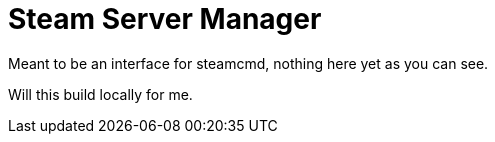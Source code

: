 = Steam Server Manager

Meant to be an interface for steamcmd, nothing here yet as you can see.

Will this build locally for me.
